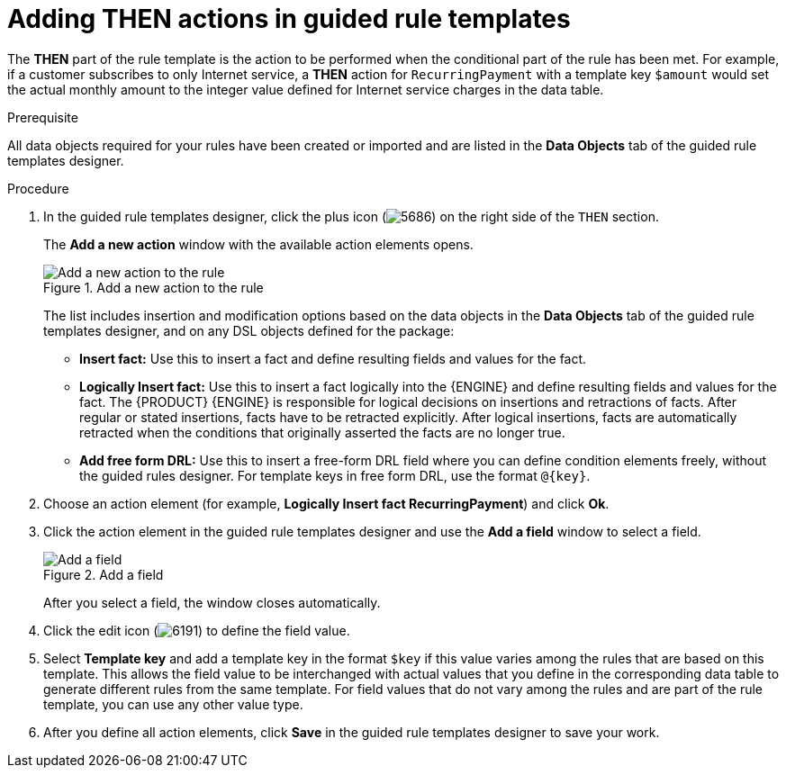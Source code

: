 [id='guided-rule-templates-THEN-proc']
= Adding THEN actions in guided rule templates

The *THEN* part of the rule template is the action to be performed when the conditional part of the rule has been met. For example, if a customer subscribes to only Internet service, a *THEN* action for `RecurringPayment` with a template key `$amount` would set the actual monthly amount to the integer value defined for Internet service charges in the data table.

.Prerequisite
All data objects required for your rules have been created or imported and are listed in the *Data Objects* tab of the guided rule templates designer.

.Procedure
. In the guided rule templates designer, click the plus icon (image:Workbench/AuthoringAssets/5686.png[]) on the right side of the `THEN` section.
+
The *Add a new action* window with the available action elements opens.
+
.Add a new action to the rule
image::Workbench/AuthoringAssets/guided-rule-templates-add-action.png[Add a new action to the rule]
+
The list includes insertion and modification options based on the data objects in the *Data Objects* tab of the guided rule templates designer, and on any DSL objects defined for the package:

* *Insert fact:* Use this to insert a fact and define resulting fields and values for the fact.
* *Logically Insert fact:* Use this to insert a fact logically into the {ENGINE} and define resulting fields and values for the fact. The {PRODUCT} {ENGINE} is responsible for logical decisions on insertions and retractions of facts. After regular or stated insertions, facts have to be retracted explicitly. After logical insertions, facts are automatically retracted when the conditions that originally asserted the facts are no longer true.
* *Add free form DRL:* Use this to insert a free-form DRL field where you can define condition elements freely, without the guided rules designer. For template keys in free form DRL, use the format `@{key}`.
+
. Choose an action element (for example, *Logically Insert fact RecurringPayment*) and click *Ok*.
. Click the action element in the guided rule templates designer and use the *Add a field* window to select a field.
+
.Add a field
image::Workbench/AuthoringAssets/guided-rule-templates-add-field.png[Add a field]
+
After you select a field, the window closes automatically.
. Click the edit icon (image:Workbench/AuthoringAssets/6191.png[]) to define the field value.
. Select *Template key* and add a template key in the format `$key` if this value varies among the rules that are based on this template. This allows the field value to be interchanged with actual values that you define in the corresponding data table to generate different rules from the same template. For field values that do not vary among the rules and are part of the rule template, you can use any other value type.
. After you define all action elements, click *Save* in the guided rule templates designer to save your work.
